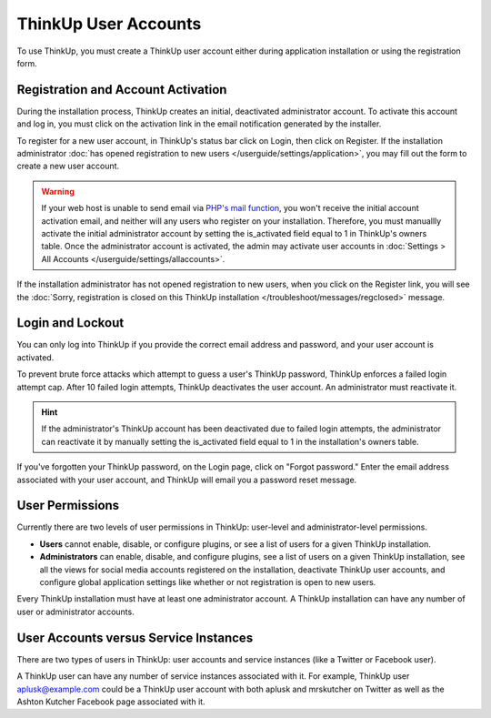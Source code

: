 ThinkUp User Accounts
=====================

To use ThinkUp, you must create a ThinkUp user account either during application installation or using the registration
form. 

Registration and Account Activation
-----------------------------------

During the installation process, ThinkUp creates an initial, deactivated administrator account. To activate this account
and log in, you must click on the activation link in the email notification generated by the installer.

To register for a new user account, in ThinkUp's status bar click on Login, then click on Register. If the
installation administrator :doc:`has opened registration to new users </userguide/settings/application>`, you may 
fill out the form to create a new user account.

.. warning::
    If your web host is unable to send email via `PHP's mail function <http://php.net/manual/en/function.mail.php>`_, 
    you won't receive the initial account activation email, and  neither will any users who register on your
    installation. Therefore, you must manuallly activate the initial administrator account by setting the
    is_activated field equal to 1 in ThinkUp's owners table. Once the administrator account is activated, the admin
    may activate user accounts in :doc:`Settings > All Accounts </userguide/settings/allaccounts>`.

If the installation administrator has not opened registration to new users, when you click on the Register link, you
will see the :doc:`Sorry, registration is closed on this ThinkUp installation </troubleshoot/messages/regclosed>`
message.

Login and Lockout
-----------------

You can only log into ThinkUp if you provide the correct email address and password, and your user account is activated.

To prevent brute force attacks which attempt to guess a user's ThinkUp password, ThinkUp enforces a failed login
attempt cap. After 10 failed login attempts, ThinkUp deactivates the user account. An administrator must reactivate
it.

.. hint::
    If the administrator's ThinkUp account has been deactivated due to failed login attempts, the administrator can
    reactivate it by manually setting the is_activated field equal to 1 in the installation's owners table.

If you've forgotten your ThinkUp password, on the Login page, click on "Forgot password." Enter the email address
associated with your user account, and ThinkUp will email you a password reset message.

User Permissions
----------------

Currently there are two levels of user permissions in ThinkUp: user-level and administrator-level permissions.

* **Users** cannot enable, disable, or configure plugins, or see a list of users for a given ThinkUp installation.
* **Administrators** can enable, disable, and configure plugins, see a list of users on a given ThinkUp installation, see all the views for social media accounts registered on the installation, deactivate ThinkUp user accounts, and configure global application settings like whether or not registration is open to new users.

Every ThinkUp installation must have at least one administrator account. A ThinkUp installation can have any 
number of user or administrator accounts.

User Accounts versus Service Instances
--------------------------------------


There are two types of users in ThinkUp: user accounts and service instances (like  a Twitter or Facebook user). 
   
A ThinkUp user can have any number of service instances associated with it. For example, ThinkUp user 
aplusk@example.com could be a ThinkUp user account with both aplusk and mrskutcher on Twitter as well as the
Ashton Kutcher Facebook page associated with it.
